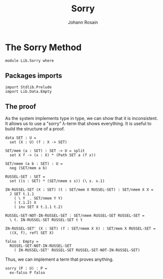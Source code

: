 #+TITLE: Sorry
#+AUTHOR: Johann Rosain

* The Sorry Method

  #+begin_src ctt
  module Lib.Sorry where
  #+end_src

** Packages imports

   #+begin_src ctt
  import Stdlib.Prelude
  import Lib.Data.Empty
   #+end_src

** The proof

As the system implements type in type, we can show that it is inconsistent. It allows us to use a "sorry" \lambda-term that shows everything. It is useful to build the structure of a proof.
#+begin_src ctt
  data SET : U =
    set (X : U) (f : X -> SET)

  SET/mem (a : SET) : SET -> U = split
    set X f -> (x : X) * (Path SET a (f x))

  SET/nmem (a b : SET) : U =
    neg (SET/mem a b)

  RUSSEL-SET : SET =
    set ((s : SET) * (SET/nmem s s)) (\ x. x.1)

  IN-RUSSEL-SET (X : SET) (t : SET/mem X RUSSEL-SET) : SET/nmem X X =
    J SET t.1.1
      ( \ Y _. SET/nmem Y Y)
      ( t.1.2) X
      ( inv SET X t.1.1 t.2)

  RUSSEL-SET-NOT-IN-RUSSEL-SET : SET/nmem RUSSEL-SET RUSSEL-SET =
    \ t. IN-RUSSEL-SET RUSSEL-SET t t

  IN-RUSSEL-SET' (X : SET) (f : SET/nmem X X) : SET/mem X RUSSEL-SET =
    ((X, f), refl SET X)

  falso : Empty =
    RUSSEL-SET-NOT-IN-RUSSEL-SET
      ( IN-RUSSEL-SET' RUSSEL-SET RUSSEL-SET-NOT-IN-RUSSEL-SET)
#+end_src
Thus, we can implement a term that proves anything.
#+begin_src ctt
  sorry (P : U) : P =
    ex-falso P falso
#+end_src

#+RESULTS:
: Typecheck has succeeded.
